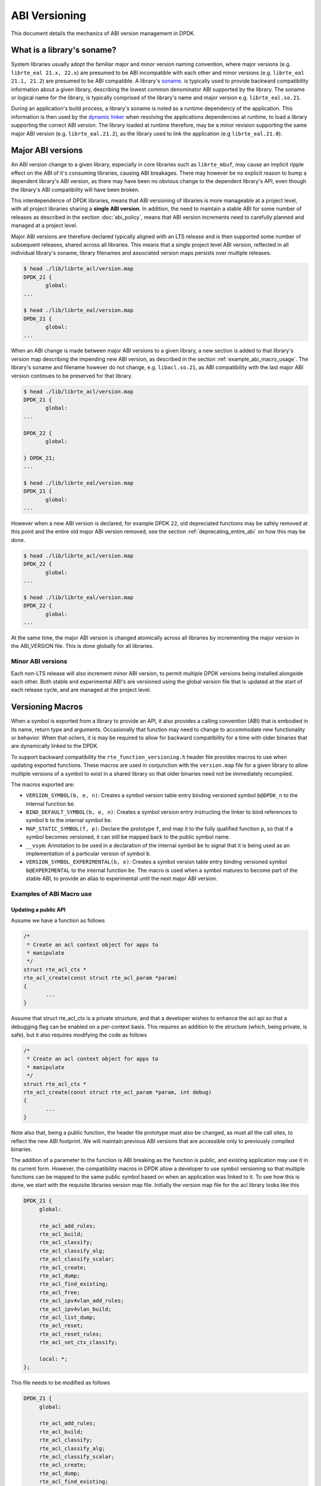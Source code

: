 ..  SPDX-License-Identifier: BSD-3-Clause
    Copyright 2018 The DPDK contributors

.. _abi_versioning:

ABI Versioning
==============

This document details the mechanics of ABI version management in DPDK.

.. _what_is_soname:

What is a library's soname?
---------------------------

System libraries usually adopt the familiar major and minor version naming
convention, where major versions (e.g. ``librte_eal 21.x, 22.x``) are presumed
to be ABI incompatible with each other and minor versions (e.g. ``librte_eal
21.1, 21.2``) are presumed to be ABI compatible. A library's `soname
<https://en.wikipedia.org/wiki/Soname>`_. is typically used to provide backward
compatibility information about a given library, describing the lowest common
denominator ABI supported by the library. The soname or logical name for the
library, is typically comprised of the library's name and major version e.g.
``librte_eal.so.21``.

During an application's build process, a library's soname is noted as a runtime
dependency of the application. This information is then used by the `dynamic
linker <https://en.wikipedia.org/wiki/Dynamic_linker>`_ when resolving the
applications dependencies at runtime, to load a library supporting the correct
ABI version. The library loaded at runtime therefore, may be a minor revision
supporting the same major ABI version (e.g. ``librte_eal.21.2``), as the library
used to link the application (e.g ``librte_eal.21.0``).

.. _major_abi_versions:

Major ABI versions
------------------

An ABI version change to a given library, especially in core libraries such as
``librte_mbuf``, may cause an implicit ripple effect on the ABI of it's
consuming libraries, causing ABI breakages. There may however be no explicit
reason to bump a dependent library's ABI version, as there may have been no
obvious change to the dependent library's API, even though the library's ABI
compatibility will have been broken.

This interdependence of DPDK libraries, means that ABI versioning of libraries
is more manageable at a project level, with all project libraries sharing a
**single ABI version**. In addition, the need to maintain a stable ABI for some
number of releases as described in the section :doc:`abi_policy`, means
that ABI version increments need to carefully planned and managed at a project
level.

Major ABI versions are therefore declared typically aligned with an LTS release
and is then supported some number of subsequent releases, shared across all
libraries. This means that a single project level ABI version, reflected in all
individual library's soname, library filenames and associated version maps
persists over multiple releases.

.. code-block:: none

 $ head ./lib/librte_acl/version.map
 DPDK_21 {
        global:
 ...

 $ head ./lib/librte_eal/version.map
 DPDK_21 {
        global:
 ...

When an ABI change is made between major ABI versions to a given library, a new
section is added to that library's version map describing the impending new ABI
version, as described in the section :ref:`example_abi_macro_usage`. The
library's soname and filename however do not change, e.g. ``libacl.so.21``, as
ABI compatibility with the last major ABI version continues to be preserved for
that library.

.. code-block:: none

 $ head ./lib/librte_acl/version.map
 DPDK_21 {
        global:
 ...

 DPDK_22 {
        global:

 } DPDK_21;
 ...

 $ head ./lib/librte_eal/version.map
 DPDK_21 {
        global:
 ...

However when a new ABI version is declared, for example DPDK ``22``, old
depreciated functions may be safely removed at this point and the entire old
major ABI version removed, see the section :ref:`deprecating_entire_abi` on
how this may be done.

.. code-block:: none

 $ head ./lib/librte_acl/version.map
 DPDK_22 {
        global:
 ...

 $ head ./lib/librte_eal/version.map
 DPDK_22 {
        global:
 ...

At the same time, the major ABI version is changed atomically across all
libraries by incrementing the major version in the ABI_VERSION file. This is
done globally for all libraries.

Minor ABI versions
~~~~~~~~~~~~~~~~~~

Each non-LTS release will also increment minor ABI version, to permit multiple
DPDK versions being installed alongside each other. Both stable and
experimental ABI's are versioned using the global version file that is updated
at the start of each release cycle, and are managed at the project level.

Versioning Macros
-----------------

When a symbol is exported from a library to provide an API, it also provides a
calling convention (ABI) that is embodied in its name, return type and
arguments. Occasionally that function may need to change to accommodate new
functionality or behavior. When that oclwrs, it is may be required to allow for
backward compatibility for a time with older binaries that are dynamically
linked to the DPDK.

To support backward compatibility the ``rte_function_versioning.h``
header file provides macros to use when updating exported functions. These
macros are used in conjunction with the ``version.map`` file for
a given library to allow multiple versions of a symbol to exist in a shared
library so that older binaries need not be immediately recompiled.

The macros exported are:

* ``VERSION_SYMBOL(b, e, n)``: Creates a symbol version table entry binding
  versioned symbol ``b@DPDK_n`` to the internal function ``be``.

* ``BIND_DEFAULT_SYMBOL(b, e, n)``: Creates a symbol version entry instructing
  the linker to bind references to symbol ``b`` to the internal symbol
  ``be``.

* ``MAP_STATIC_SYMBOL(f, p)``: Declare the prototype ``f``, and map it to the
  fully qualified function ``p``, so that if a symbol becomes versioned, it
  can still be mapped back to the public symbol name.

* ``__vsym``:  Annotation to be used in a declaration of the internal symbol
  ``be`` to signal that it is being used as an implementation of a particular
  version of symbol ``b``.

* ``VERSION_SYMBOL_EXPERIMENTAL(b, e)``: Creates a symbol version table entry
  binding versioned symbol ``b@EXPERIMENTAL`` to the internal function ``be``.
  The macro is used when a symbol matures to become part of the stable ABI, to
  provide an alias to experimental until the next major ABI version.

.. _example_abi_macro_usage:

Examples of ABI Macro use
~~~~~~~~~~~~~~~~~~~~~~~~~

Updating a public API
_____________________

Assume we have a function as follows

.. code-block:: c

 /*
  * Create an acl context object for apps to
  * manipulate
  */
 struct rte_acl_ctx *
 rte_acl_create(const struct rte_acl_param *param)
 {
        ...
 }


Assume that struct rte_acl_ctx is a private structure, and that a developer
wishes to enhance the acl api so that a debugging flag can be enabled on a
per-context basis.  This requires an addition to the structure (which, being
private, is safe), but it also requires modifying the code as follows

.. code-block:: c

 /*
  * Create an acl context object for apps to
  * manipulate
  */
 struct rte_acl_ctx *
 rte_acl_create(const struct rte_acl_param *param, int debug)
 {
        ...
 }


Note also that, being a public function, the header file prototype must also be
changed, as must all the call sites, to reflect the new ABI footprint.  We will
maintain previous ABI versions that are accessible only to previously compiled
binaries.

The addition of a parameter to the function is ABI breaking as the function is
public, and existing application may use it in its current form. However, the
compatibility macros in DPDK allow a developer to use symbol versioning so that
multiple functions can be mapped to the same public symbol based on when an
application was linked to it. To see how this is done, we start with the
requisite libraries version map file. Initially the version map file for the acl
library looks like this

.. code-block:: none

   DPDK_21 {
        global:

        rte_acl_add_rules;
        rte_acl_build;
        rte_acl_classify;
        rte_acl_classify_alg;
        rte_acl_classify_scalar;
        rte_acl_create;
        rte_acl_dump;
        rte_acl_find_existing;
        rte_acl_free;
        rte_acl_ipv4vlan_add_rules;
        rte_acl_ipv4vlan_build;
        rte_acl_list_dump;
        rte_acl_reset;
        rte_acl_reset_rules;
        rte_acl_set_ctx_classify;

        local: *;
   };

This file needs to be modified as follows

.. code-block:: none

   DPDK_21 {
        global:

        rte_acl_add_rules;
        rte_acl_build;
        rte_acl_classify;
        rte_acl_classify_alg;
        rte_acl_classify_scalar;
        rte_acl_create;
        rte_acl_dump;
        rte_acl_find_existing;
        rte_acl_free;
        rte_acl_ipv4vlan_add_rules;
        rte_acl_ipv4vlan_build;
        rte_acl_list_dump;
        rte_acl_reset;
        rte_acl_reset_rules;
        rte_acl_set_ctx_classify;

        local: *;
   };

   DPDK_22 {
        global:
        rte_acl_create;

   } DPDK_21;

The addition of the new block tells the linker that a new version node
``DPDK_22`` is available, which contains the symbol rte_acl_create, and inherits
the symbols from the DPDK_21 node. This list is directly translated into a
list of exported symbols when DPDK is compiled as a shared library.

Next, we need to specify in the code which function maps to the rte_acl_create
symbol at which versions.  First, at the site of the initial symbol definition,
we need to update the function so that it is uniquely named, and not in conflict
with the public symbol name

.. code-block:: c

 -struct rte_acl_ctx *
 -rte_acl_create(const struct rte_acl_param *param)
 +struct rte_acl_ctx * __vsym
 +rte_acl_create_v21(const struct rte_acl_param *param)
 {
        size_t sz;
        struct rte_acl_ctx *ctx;
        ...

Note that the base name of the symbol was kept intact, as this is conducive to
the macros used for versioning symbols and we have annotated the function as
``__vsym``, an implementation of a versioned symbol . That is our next step,
mapping this new symbol name to the initial symbol name at version node 21.
Immediately after the function, we add the VERSION_SYMBOL macro.

.. code-block:: c

   #include <rte_function_versioning.h>

   ...
   VERSION_SYMBOL(rte_acl_create, _v21, 21);

Remembering to also add the rte_function_versioning.h header to the requisite c
file where these changes are being made. The macro instructs the linker to
create a new symbol ``rte_acl_create@DPDK_21``, which matches the symbol created
in older builds, but now points to the above newly named function. We have now
mapped the original rte_acl_create symbol to the original function (but with a
new name).

Please see the section :ref:`Enabling versioning macros
<enabling_versioning_macros>` to enable this macro in the meson/ninja build.
Next, we need to create the new ``v22`` version of the symbol. We create a new
function name, with the ``v22`` suffix, and implement it appropriately.

.. code-block:: c

   struct rte_acl_ctx * __vsym
   rte_acl_create_v22(const struct rte_acl_param *param, int debug);
   {
        struct rte_acl_ctx *ctx = rte_acl_create_v21(param);

        ctx->debug = debug;

        return ctx;
   }

This code serves as our new API call. Its the same as our old call, but adds the
new parameter in place. Next we need to map this function to the new default
symbol ``rte_acl_create@DPDK_22``. To do this, immediately after the function,
we add the BIND_DEFAULT_SYMBOL macro.

.. code-block:: c

   #include <rte_function_versioning.h>

   ...
   BIND_DEFAULT_SYMBOL(rte_acl_create, _v22, 22);

The macro instructs the linker to create the new default symbol
``rte_acl_create@DPDK_22``, which points to the above newly named function.

We finally modify the prototype of the call in the public header file,
such that it contains both versions of the symbol and the public API.

.. code-block:: c

   struct rte_acl_ctx *
   rte_acl_create(const struct rte_acl_param *param);

   struct rte_acl_ctx * __vsym
   rte_acl_create_v21(const struct rte_acl_param *param);

   struct rte_acl_ctx * __vsym
   rte_acl_create_v22(const struct rte_acl_param *param, int debug);


And that's it, on the next shared library rebuild, there will be two versions of
rte_acl_create, an old DPDK_21 version, used by previously built applications,
and a new DPDK_22 version, used by future built applications.

.. note::

   **Before you leave**, please take care reviewing the sections on
   :ref:`mapping static symbols <mapping_static_symbols>`,
   :ref:`enabling versioning macros <enabling_versioning_macros>`,
   and :ref:`ABI deprecation <abi_deprecation>`.


.. _mapping_static_symbols:

Mapping static symbols
______________________

Now we've taken what was a public symbol, and duplicated it into two uniquely
and differently named symbols. We've then mapped each of those back to the
public symbol ``rte_acl_create`` with different version tags. This only applies
to dynamic linking, as static linking has no notion of versioning. That leaves
this code in a position of no longer having a symbol simply named
``rte_acl_create`` and a static build will fail on that missing symbol.

To correct this, we can simply map a function of our choosing back to the public
symbol in the static build with the ``MAP_STATIC_SYMBOL`` macro.  Generally the
assumption is that the most recent version of the symbol is the one you want to
map.  So, back in the C file where, immediately after ``rte_acl_create_v22`` is
defined, we add this


.. code-block:: c

   struct rte_acl_ctx * __vsym
   rte_acl_create_v22(const struct rte_acl_param *param, int debug)
   {
        ...
   }
   MAP_STATIC_SYMBOL(struct rte_acl_ctx *rte_acl_create(const struct rte_acl_param *param, int debug), rte_acl_create_v22);

That tells the compiler that, when building a static library, any calls to the
symbol ``rte_acl_create`` should be linked to ``rte_acl_create_v22``


.. _enabling_versioning_macros:

Enabling versioning macros
__________________________

Finally, we need to indicate to the :doc:`meson/ninja build system
<../prog_guide/build-sdk-meson>` to enable versioning macros when building the
library or driver. In the libraries or driver where we have added symbol
versioning, in the ``meson.build`` file we add the following

.. code-block:: none

   use_function_versioning = true

at the start of the head of the file. This will indicate to the tool-chain to
enable the function version macros when building. There is no corresponding
directive required for the ``make`` build system.


.. _aliasing_experimental_symbols:

Aliasing experimental symbols
_____________________________

In situations in which an ``experimental`` symbol has been stable for some time,
and it becomes a candidate for promotion to the stable ABI. At this time, when
promoting the symbol, the maintainer may choose to provide an alias to the
``experimental`` symbol version, so as not to break consuming applications.
This alias is then dropped in the next major ABI version.

The process to provide an alias to ``experimental`` is similar to that, of
:ref:`symbol versioning <example_abi_macro_usage>` described above.
Assume we have an experimental function ``rte_acl_create`` as follows:

.. code-block:: c

   #include <rte_compat.h>

   /*
    * Create an acl context object for apps to
    * manipulate
    */
   __rte_experimental
   struct rte_acl_ctx *
   rte_acl_create(const struct rte_acl_param *param)
   {
   ...
   }

In the map file, experimental symbols are listed as part of the ``EXPERIMENTAL``
version node.

.. code-block:: none

   DPDK_21 {
        global:
        ...

        local: *;
   };

   EXPERIMENTAL {
        global:

        rte_acl_create;
   };

When we promote the symbol to the stable ABI, we simply strip the
``__rte_experimental`` annotation from the function and move the symbol from the
``EXPERIMENTAL`` node, to the node of the next major ABI version as follow.

.. code-block:: c

   /*
    * Create an acl context object for apps to
    * manipulate
    */
   struct rte_acl_ctx *
   rte_acl_create(const struct rte_acl_param *param)
   {
          ...
   }

We then update the map file, adding the symbol ``rte_acl_create``
to the ``DPDK_22`` version node.

.. code-block:: none

   DPDK_21 {
        global:
        ...

        local: *;
   };

   DPDK_22 {
        global:

        rte_acl_create;
   } DPDK_21;


Although there are strictly no guarantees or commitments associated with
:ref:`experimental symbols <experimental_apis>`, a maintainer may wish to offer
an alias to experimental. The process to add an alias to experimental,
is similar to the symbol versioning process. Assuming we have an experimental
symbol as before, we now add the symbol to both the ``EXPERIMENTAL``
and ``DPDK_22`` version nodes.

.. code-block:: c

   #include <rte_compat.h>;
   #include <rte_function_versioning.h>

   /*
    * Create an acl context object for apps to
    * manipulate
    */
   struct rte_acl_ctx *
   rte_acl_create(const struct rte_acl_param *param)
   {
   ...
   }

   __rte_experimental
   struct rte_acl_ctx *
   rte_acl_create_e(const struct rte_acl_param *param)
   {
      return rte_acl_create(param);
   }
   VERSION_SYMBOL_EXPERIMENTAL(rte_acl_create, _e);

   struct rte_acl_ctx *
   rte_acl_create_v22(const struct rte_acl_param *param)
   {
      return rte_acl_create(param);
   }
   BIND_DEFAULT_SYMBOL(rte_acl_create, _v22, 22);

In the map file, we map the symbol to both the ``EXPERIMENTAL``
and ``DPDK_22`` version nodes.

.. code-block:: none

   DPDK_21 {
        global:
        ...

        local: *;
   };

   DPDK_22 {
        global:

        rte_acl_create;
   } DPDK_21;

   EXPERIMENTAL {
        global:

        rte_acl_create;
   };

.. note::

   Please note, similar to :ref:`symbol versioning <example_abi_macro_usage>`,
   when aliasing to experimental you will also need to take care of
   :ref:`mapping static symbols <mapping_static_symbols>`.


.. _abi_deprecation:

Deprecating part of a public API
________________________________

Lets assume that you've done the above updates, and in preparation for the next
major ABI version you decide you would like to retire the old version of the
function. After having gone through the ABI deprecation announcement process,
removal is easy. Start by removing the symbol from the requisite version map
file:

.. code-block:: none

   DPDK_21 {
        global:

        rte_acl_add_rules;
        rte_acl_build;
        rte_acl_classify;
        rte_acl_classify_alg;
        rte_acl_classify_scalar;
        rte_acl_dump;
 -      rte_acl_create
        rte_acl_find_existing;
        rte_acl_free;
        rte_acl_ipv4vlan_add_rules;
        rte_acl_ipv4vlan_build;
        rte_acl_list_dump;
        rte_acl_reset;
        rte_acl_reset_rules;
        rte_acl_set_ctx_classify;

        local: *;
   };

   DPDK_22 {
        global:
        rte_acl_create;
   } DPDK_21;


Next remove the corresponding versioned export.

.. code-block:: c

 -VERSION_SYMBOL(rte_acl_create, _v21, 21);


Note that the internal function definition could also be removed, but its used
in our example by the newer version ``v22``, so we leave it in place and declare
it as static. This is a coding style choice.

.. _deprecating_entire_abi:

Deprecating an entire ABI version
_________________________________

While removing a symbol from an ABI may be useful, it is more practical to
remove an entire version node at once, as is typically done at the declaration
of a major ABI version. If a version node completely specifies an API, then
removing part of it, typically makes it incomplete. In those cases it is better
to remove the entire node.

To do this, start by modifying the version map file, such that all symbols from
the node to be removed are merged into the next node in the map.

In the case of our map above, it would transform to look as follows

.. code-block:: none

   DPDK_22 {
        global:

        rte_acl_add_rules;
        rte_acl_build;
        rte_acl_classify;
        rte_acl_classify_alg;
        rte_acl_classify_scalar;
        rte_acl_dump;
        rte_acl_create
        rte_acl_find_existing;
        rte_acl_free;
        rte_acl_ipv4vlan_add_rules;
        rte_acl_ipv4vlan_build;
        rte_acl_list_dump;
        rte_acl_reset;
        rte_acl_reset_rules;
        rte_acl_set_ctx_classify;

        local: *;
 };

Then any uses of BIND_DEFAULT_SYMBOL that pointed to the old node should be
updated to point to the new version node in any header files for all affected
symbols.

.. code-block:: c

 -BIND_DEFAULT_SYMBOL(rte_acl_create, _v21, 21);
 +BIND_DEFAULT_SYMBOL(rte_acl_create, _v22, 22);

Lastly, any VERSION_SYMBOL macros that point to the old version nodes
should be removed, taking care to preserve any code that is shared
with the new version node.


Running the ABI Validator
-------------------------

The ``devtools`` directory in the DPDK source tree contains a utility program,
``check-abi.sh``, for validating the DPDK ABI based on the libabigail
`abidiff utility <https://sourceware.org/libabigail/manual/abidiff.html>`_.

The syntax of the ``check-abi.sh`` utility is::

   devtools/check-abi.sh <refdir> <newdir>

Where <refdir> specifies the directory housing the reference build of DPDK,
and <newdir> specifies the DPDK build directory to check the ABI of.

The ABI compatibility is automatically verified when using a build script
from ``devtools``, if the variable ``DPDK_ABI_REF_VERSION`` is set with a tag,
as described in :ref:`ABI check recommendations<integrated_abi_check>`.
